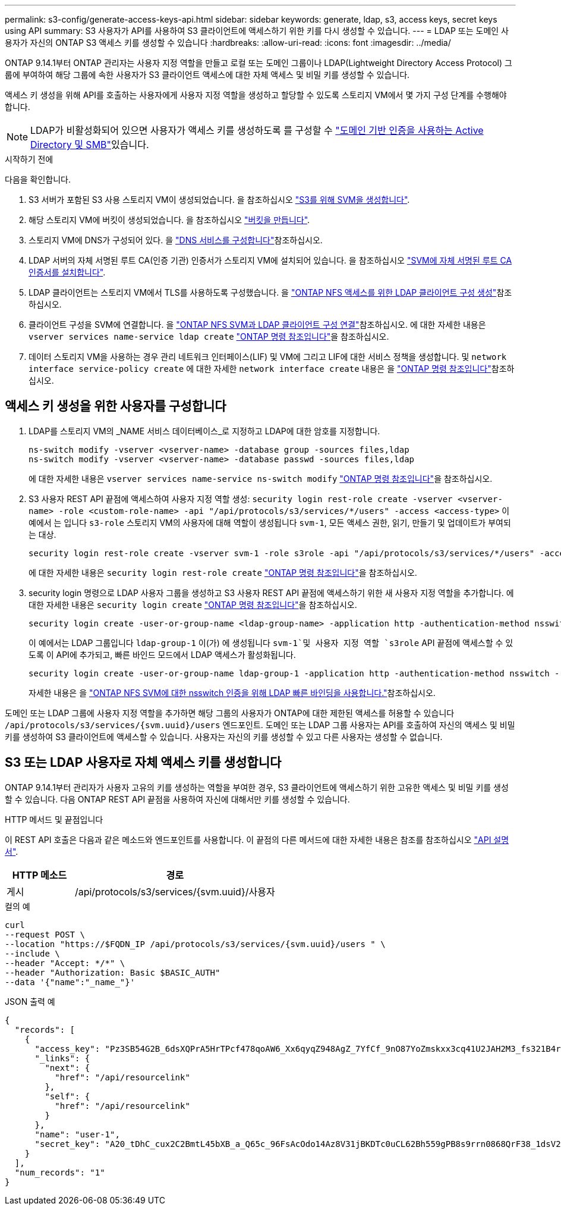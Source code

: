 ---
permalink: s3-config/generate-access-keys-api.html 
sidebar: sidebar 
keywords: generate, ldap, s3, access keys, secret keys using API 
summary: S3 사용자가 API를 사용하여 S3 클라이언트에 액세스하기 위한 키를 다시 생성할 수 있습니다. 
---
= LDAP 또는 도메인 사용자가 자신의 ONTAP S3 액세스 키를 생성할 수 있습니다
:hardbreaks:
:allow-uri-read: 
:icons: font
:imagesdir: ../media/


[role="lead"]
ONTAP 9.14.1부터 ONTAP 관리자는 사용자 지정 역할을 만들고 로컬 또는 도메인 그룹이나 LDAP(Lightweight Directory Access Protocol) 그룹에 부여하여 해당 그룹에 속한 사용자가 S3 클라이언트 액세스에 대한 자체 액세스 및 비밀 키를 생성할 수 있습니다.

액세스 키 생성을 위해 API를 호출하는 사용자에게 사용자 지정 역할을 생성하고 할당할 수 있도록 스토리지 VM에서 몇 가지 구성 단계를 수행해야 합니다.


NOTE: LDAP가 비활성화되어 있으면 사용자가 액세스 키를 생성하도록 를 구성할 수 link:configure-access-ldap.html["도메인 기반 인증을 사용하는 Active Directory 및 SMB"]있습니다.

.시작하기 전에
다음을 확인합니다.

. S3 서버가 포함된 S3 사용 스토리지 VM이 생성되었습니다. 을 참조하십시오 link:../s3-config/create-svm-s3-task.html["S3를 위해 SVM을 생성합니다"].
. 해당 스토리지 VM에 버킷이 생성되었습니다. 을 참조하십시오 link:../s3-config/create-bucket-task.html["버킷을 만듭니다"].
. 스토리지 VM에 DNS가 구성되어 있다. 을 link:../networking/configure_dns_services_auto.html["DNS 서비스를 구성합니다"]참조하십시오.
. LDAP 서버의 자체 서명된 루트 CA(인증 기관) 인증서가 스토리지 VM에 설치되어 있습니다. 을 참조하십시오 link:../nfs-config/install-self-signed-root-ca-certificate-svm-task.html["SVM에 자체 서명된 루트 CA 인증서를 설치합니다"].
. LDAP 클라이언트는 스토리지 VM에서 TLS를 사용하도록 구성했습니다. 을 link:../nfs-config/create-ldap-client-config-task.html["ONTAP NFS 액세스를 위한 LDAP 클라이언트 구성 생성"]참조하십시오.
. 클라이언트 구성을 SVM에 연결합니다. 을 link:../nfs-config/enable-ldap-svms-task.html["ONTAP NFS SVM과 LDAP 클라이언트 구성 연결"]참조하십시오. 에 대한 자세한 내용은 `vserver services name-service ldap create` link:https://docs.netapp.com/us-en/ontap-cli//vserver-services-name-service-ldap-create.html["ONTAP 명령 참조입니다"^]을 참조하십시오.
. 데이터 스토리지 VM을 사용하는 경우 관리 네트워크 인터페이스(LIF) 및 VM에 그리고 LIF에 대한 서비스 정책을 생성합니다. 및 `network interface service-policy create` 에 대한 자세한 `network interface create` 내용은 을 link:https://docs.netapp.com/us-en/ontap-cli/search.html?q=network+interface["ONTAP 명령 참조입니다"^]참조하십시오.




== 액세스 키 생성을 위한 사용자를 구성합니다

. LDAP를 스토리지 VM의 _NAME 서비스 데이터베이스_로 지정하고 LDAP에 대한 암호를 지정합니다.
+
[listing]
----
ns-switch modify -vserver <vserver-name> -database group -sources files,ldap
ns-switch modify -vserver <vserver-name> -database passwd -sources files,ldap
----
+
에 대한 자세한 내용은 `vserver services name-service ns-switch modify` link:https://docs.netapp.com/us-en/ontap-cli/vserver-services-name-service-ns-switch-modify.html["ONTAP 명령 참조입니다"^]을 참조하십시오.

. S3 사용자 REST API 끝점에 액세스하여 사용자 지정 역할 생성:
`security login rest-role create -vserver <vserver-name> -role <custom-role-name> -api "/api/protocols/s3/services/*/users" -access <access-type>`
이 예에서 는 입니다 `s3-role` 스토리지 VM의 사용자에 대해 역할이 생성됩니다 `svm-1`, 모든 액세스 권한, 읽기, 만들기 및 업데이트가 부여되는 대상.
+
[listing]
----
security login rest-role create -vserver svm-1 -role s3role -api "/api/protocols/s3/services/*/users" -access all
----
+
에 대한 자세한 내용은 `security login rest-role create` link:https://docs.netapp.com/us-en/ontap-cli/security-login-rest-role-create.html["ONTAP 명령 참조입니다"^]을 참조하십시오.

. security login 명령으로 LDAP 사용자 그룹을 생성하고 S3 사용자 REST API 끝점에 액세스하기 위한 새 사용자 지정 역할을 추가합니다. 에 대한 자세한 내용은 `security login create` link:https://docs.netapp.com/us-en/ontap-cli//security-login-create.html["ONTAP 명령 참조입니다"^]을 참조하십시오.
+
[listing]
----
security login create -user-or-group-name <ldap-group-name> -application http -authentication-method nsswitch -role <custom-role-name> -is-ns-switch-group yes
----
+
이 예에서는 LDAP 그룹입니다 `ldap-group-1` 이(가) 에 생성됩니다 `svm-1`및 사용자 지정 역할 `s3role` API 끝점에 액세스할 수 있도록 이 API에 추가되고, 빠른 바인드 모드에서 LDAP 액세스가 활성화됩니다.

+
[listing]
----
security login create -user-or-group-name ldap-group-1 -application http -authentication-method nsswitch -role s3role -is-ns-switch-group yes -second-authentication-method none -vserver svm-1 -is-ldap-fastbind yes
----
+
자세한 내용은 을 link:../nfs-admin/ldap-fast-bind-nsswitch-authentication-task.html["ONTAP NFS SVM에 대한 nsswitch 인증을 위해 LDAP 빠른 바인딩을 사용합니다."]참조하십시오.



도메인 또는 LDAP 그룹에 사용자 지정 역할을 추가하면 해당 그룹의 사용자가 ONTAP에 대한 제한된 액세스를 허용할 수 있습니다 `/api/protocols/s3/services/{svm.uuid}/users` 엔드포인트. 도메인 또는 LDAP 그룹 사용자는 API를 호출하여 자신의 액세스 및 비밀 키를 생성하여 S3 클라이언트에 액세스할 수 있습니다. 사용자는 자신의 키를 생성할 수 있고 다른 사용자는 생성할 수 없습니다.



== S3 또는 LDAP 사용자로 자체 액세스 키를 생성합니다

ONTAP 9.14.1부터 관리자가 사용자 고유의 키를 생성하는 역할을 부여한 경우, S3 클라이언트에 액세스하기 위한 고유한 액세스 및 비밀 키를 생성할 수 있습니다. 다음 ONTAP REST API 끝점을 사용하여 자신에 대해서만 키를 생성할 수 있습니다.

.HTTP 메서드 및 끝점입니다
이 REST API 호출은 다음과 같은 메소드와 엔드포인트를 사용합니다. 이 끝점의 다른 메서드에 대한 자세한 내용은 참조를 참조하십시오 https://docs.netapp.com/us-en/ontap-automation/reference/api_reference.html#access-a-copy-of-the-ontap-rest-api-reference-documentation["API 설명서"].

[cols="25,75"]
|===
| HTTP 메소드 | 경로 


| 게시 | /api/protocols/s3/services/{svm.uuid}/사용자 
|===
.컬의 예
[source, curl]
----
curl
--request POST \
--location "https://$FQDN_IP /api/protocols/s3/services/{svm.uuid}/users " \
--include \
--header "Accept: */*" \
--header "Authorization: Basic $BASIC_AUTH"
--data '{"name":"_name_"}'
----
.JSON 출력 예
[listing]
----
{
  "records": [
    {
      "access_key": "Pz3SB54G2B_6dsXQPrA5HrTPcf478qoAW6_Xx6qyqZ948AgZ_7YfCf_9nO87YoZmskxx3cq41U2JAH2M3_fs321B4rkzS3a_oC5_8u7D8j_45N8OsBCBPWGD_1d_ccfq",
      "_links": {
        "next": {
          "href": "/api/resourcelink"
        },
        "self": {
          "href": "/api/resourcelink"
        }
      },
      "name": "user-1",
      "secret_key": "A20_tDhC_cux2C2BmtL45bXB_a_Q65c_96FsAcOdo14Az8V31jBKDTc0uCL62Bh559gPB8s9rrn0868QrF38_1dsV2u1_9H2tSf3qQ5xp9NT259C6z_GiZQ883Qn63X1"
    }
  ],
  "num_records": "1"
}

----